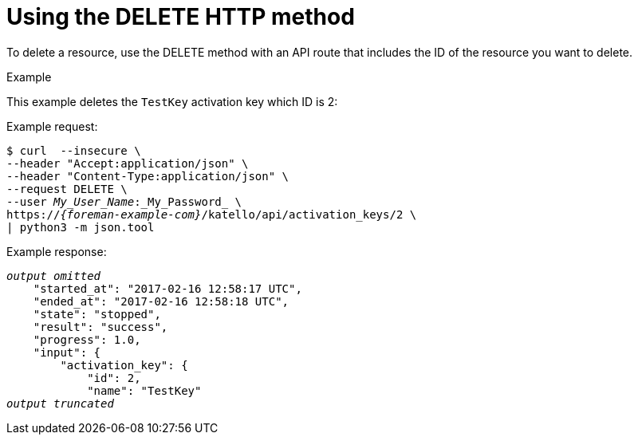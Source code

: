 [id="using-the-delete-http-method"]
= Using the DELETE HTTP method

To delete a resource, use the DELETE method with an API route that includes the ID of the resource you want to delete.

.Example
This example deletes the `TestKey` activation key which ID is 2:

Example request:
[options="nowrap", subs="+quotes,attributes"]
----
$ curl  --insecure \
--header "Accept:application/json" \
--header "Content-Type:application/json" \
--request DELETE \
--user _My_User_Name_:_My_Password_ \
https://_{foreman-example-com}_/katello/api/activation_keys/2 \
| python3 -m json.tool
----

Example response:
[options="nowrap", subs="+quotes,attributes"]
----
_output omitted_
    "started_at": "2017-02-16 12:58:17 UTC",
    "ended_at": "2017-02-16 12:58:18 UTC",
    "state": "stopped",
    "result": "success",
    "progress": 1.0,
    "input": {
        "activation_key": {
            "id": 2,
            "name": "TestKey"
_output truncated_
----
